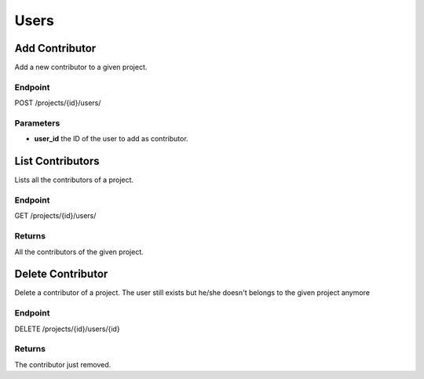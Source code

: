 Users
=====

Add Contributor
---------------

Add a new contributor to a given project.

Endpoint
~~~~~~~~

POST /projects/{id}/users/

Parameters
~~~~~~~~~~

* **user_id** the ID of the user to add as contributor.

List Contributors
-----------------

Lists all the contributors of a project.

Endpoint
~~~~~~~~

GET /projects/{id}/users/

Returns
~~~~~~~

All the contributors of the given project.

Delete Contributor
------------------

Delete a contributor of a project. The user still exists but he/she
doesn't belongs to the given project anymore

Endpoint
~~~~~~~~

DELETE /projects/{id}/users/{id}

Returns
~~~~~~~

The contributor just removed.
